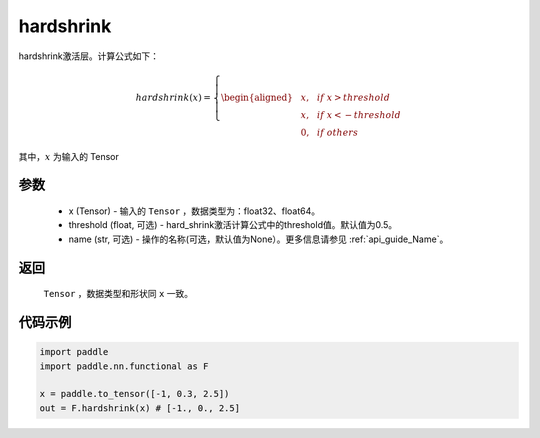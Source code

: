 .. _cn_api_nn_cn_hard_shrink:

hardshrink
-------------------------------
.. py:function:: paddle.nn.functional.hardshrink(x, threshold=0.5, name=None)

hardshrink激活层。计算公式如下：

.. math::

    hardshrink(x)=
        \left\{
        \begin{aligned}
        &x, & & if \ x > threshold \\
        &x, & & if \ x < -threshold \\
        &0, & & if \ others
        \end{aligned}
        \right.

其中，:math:`x` 为输入的 Tensor

参数
::::::::::
    - x (Tensor) - 输入的 ``Tensor`` ，数据类型为：float32、float64。
    - threshold (float, 可选) - hard_shrink激活计算公式中的threshold值。默认值为0.5。
    - name (str, 可选) - 操作的名称(可选，默认值为None）。更多信息请参见 :ref:`api_guide_Name`。

返回
::::::::::
    ``Tensor`` ，数据类型和形状同 ``x`` 一致。

代码示例
::::::::::

.. code-block:: python

    import paddle
    import paddle.nn.functional as F

    x = paddle.to_tensor([-1, 0.3, 2.5])
    out = F.hardshrink(x) # [-1., 0., 2.5]
